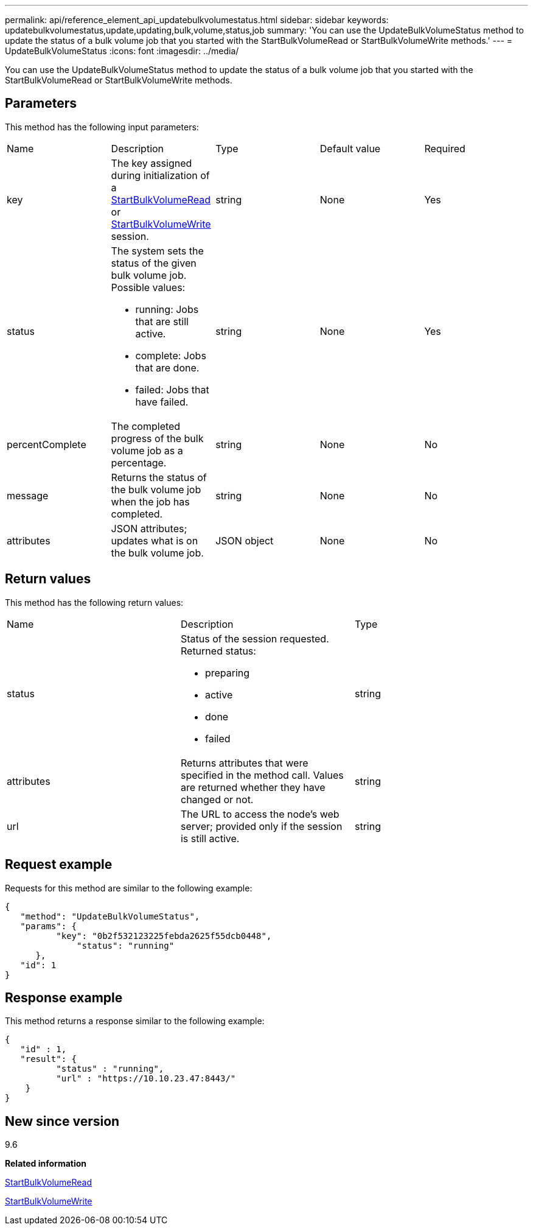 ---
permalink: api/reference_element_api_updatebulkvolumestatus.html
sidebar: sidebar
keywords: updatebulkvolumestatus,update,updating,bulk,volume,status,job
summary: 'You can use the UpdateBulkVolumeStatus method to update the status of a bulk volume job that you started with the StartBulkVolumeRead or StartBulkVolumeWrite methods.'
---
= UpdateBulkVolumeStatus
:icons: font
:imagesdir: ../media/

[.lead]
You can use the UpdateBulkVolumeStatus method to update the status of a bulk volume job that you started with the StartBulkVolumeRead or StartBulkVolumeWrite methods.

== Parameters

This method has the following input parameters:

|===
| Name| Description| Type| Default value| Required
a|
key
a|
The key assigned during initialization of a xref:reference_element_api_startbulkvolumeread.adoc[StartBulkVolumeRead] or xref:reference_element_api_startbulkvolumewrite.adoc[StartBulkVolumeWrite] session.
a|
string
a|
None
a|
Yes
a|
status
a|
The system sets the status of the given bulk volume job. Possible values:

* running: Jobs that are still active.
* complete: Jobs that are done.
* failed: Jobs that have failed.

a|
string
a|
None
a|
Yes
a|
percentComplete
a|
The completed progress of the bulk volume job as a percentage.
a|
string
a|
None
a|
No
a|
message
a|
Returns the status of the bulk volume job when the job has completed.
a|
string
a|
None
a|
No
a|
attributes
a|
JSON attributes; updates what is on the bulk volume job.
a|
JSON object
a|
None
a|
No
|===

== Return values

This method has the following return values:

|===
| Name| Description| Type
a|
status
a|
Status of the session requested. Returned status:

* preparing
* active
* done
* failed

a|
string
a|
attributes
a|
Returns attributes that were specified in the method call. Values are returned whether they have changed or not.
a|
string
a|
url
a|
The URL to access the node's web server; provided only if the session is still active.
a|
string
|===

== Request example

Requests for this method are similar to the following example:

----
{
   "method": "UpdateBulkVolumeStatus",
   "params": {
          "key": "0b2f532123225febda2625f55dcb0448",
	      "status": "running"
      },
   "id": 1
}
----

== Response example

This method returns a response similar to the following example:

----
{
   "id" : 1,
   "result": {
	  "status" : "running",
	  "url" : "https://10.10.23.47:8443/"
    }		
}
----

== New since version

9.6

*Related information*

xref:reference_element_api_startbulkvolumeread.adoc[StartBulkVolumeRead]

xref:reference_element_api_startbulkvolumewrite.adoc[StartBulkVolumeWrite]
